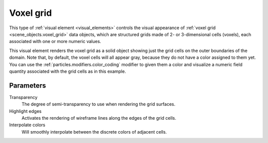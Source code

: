 .. _visual_elements.voxel_grid:

Voxel grid
----------

.. image:: /images/visual_elements/voxel_grid_panel.png
  :width: 30%
  :align: right

This type of :ref:`visual element <visual_elements>` controls the visual appearance of 
:ref:`voxel grid <scene_objects.voxel_grid>` data objects, which are structured grids made of 
2- or 3-dimensional cells (voxels), each associated with one or more numeric values.

.. image:: /images/visual_elements/voxel_grid_example.png
  :width: 30%
  :align: right

This visual element renders the voxel grid as a solid object showing just the grid cells on the outer 
boundaries of the domain. Note that, by default, the voxel cells will all appear gray, because they do not have a 
color assigned to them yet. You can use the :ref:`particles.modifiers.color_coding` modifier
to given them a color and visualize a numeric field quantity associated with the grid cells as in this example.

.. image:: /images/visual_elements/voxel_grid_example_interpolated.png
  :width: 30%
  :align: right

Parameters
""""""""""

Transparency
  The degree of semi-transparency to use when rendering the grid surfaces.

Highlight edges
  Activates the rendering of wireframe lines along the edges of the grid cells.

Interpolate colors
  Will smoothly interpolate between the discrete colors of adjacent cells.

.. seealso::

  :py:class:`ovito.vis.VoxelGridVis` (Python API)